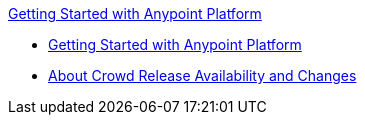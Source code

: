 .xref:index.adoc[Getting Started with Anypoint Platform]
* xref:index.adoc[Getting Started with Anypoint Platform]
* xref:api-lifecycle-overview.adoc[About Crowd Release Availability and Changes]
//* xref:design-an-api.adoc[To Design an API]
//* xref:implement-and-test.adoc[To Test an API]
//* xref:sync-api-apisync.adoc[To Sync an API]
//* xref:build-a-hello-world-application.adoc[Tutorial: Creating a Mule App]
//* xref:anypoint-connector.adoc[Anypoint Connector Tutorial]
//* xref:mule-message.adoc[How to Work with a Mule Message]
//* xref:content-based-routing.adoc[How to Route Mule Messages Using a Switch Statement]
//* xref:deploy-to-cloudhub.adoc[Deploy to CloudHub]
